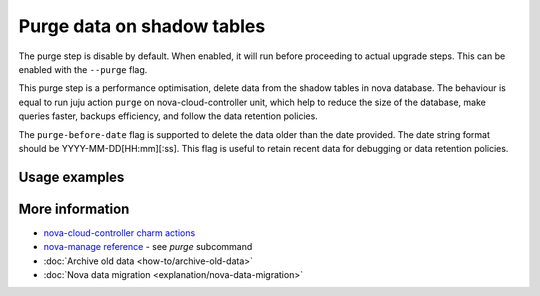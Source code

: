 ==========================================
Purge data on shadow tables
==========================================

The purge step is disable by default. When enabled, it will run before proceeding to actual upgrade steps.
This can be enabled with the ``--purge`` flag.

This purge step is a performance optimisation, delete data from the shadow tables in nova database. The behaviour is equal to run juju action ``purge`` on nova-cloud-controller unit, which help to reduce the size of the database, make queries faster, backups efficiency, and follow the data retention policies.

The ``purge-before-date`` flag is supported to delete the data older than the date provided. The date string format should be YYYY-MM-DD[HH:mm][:ss]. This flag is useful to retain recent data for debugging or data retention policies.


Usage examples
--------------

.. terminal::
   :input cou plan --purge --purge-before-date 2000-01-02


More information
----------------

- `nova-cloud-controller charm actions`_
- `nova-manage reference`_ - see `purge` subcommand
- :doc:`Archive old data <how-to/archive-old-data>`
- :doc:`Nova data migration <explanation/nova-data-migration>`

.. LINKS
.. _nova-cloud-controller charm actions: https://charmhub.io/nova-cloud-controller/actions
.. _nova-manage reference: https://docs.openstack.org/nova/rocky/cli/nova-manage.html
